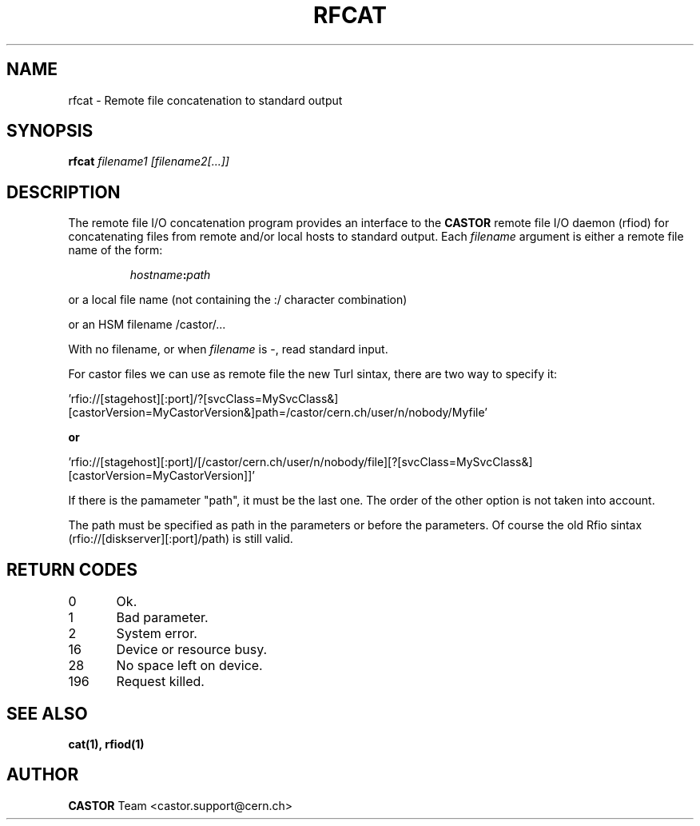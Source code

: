 .\"
.\" $Id: rfcat.man,v 1.2 2006/07/05 14:36:17 riojac3 Exp $
.\"
.\" @(#)$RCSfile: rfcat.man,v $ $Revision: 1.2 $ $Date: 2006/07/05 14:36:17 $ CERN IT-PDP/DM Jean-Philippe Baud
.\" Copyright (C) 2001-2002 by CERN/IT/PDP/DM
.\" All rights reserved
.\"
.TH RFCAT 1 "$Date: 2006/07/05 14:36:17 $" CASTOR "Rfio User Commands"
.SH NAME
rfcat \- Remote file concatenation to standard output
.SH SYNOPSIS
.B rfcat
.IR filename1
.IR [filename2[...]]
.SH DESCRIPTION
.IX "\fLrfcat\fR"
The remote file I/O concatenation program provides an interface to the
.B CASTOR
remote file I/O daemon (rfiod) for concatenating files from remote and/or
local hosts to standard output. Each
.IR filename
argument is either a remote file name of the form:
.IP
.IB hostname : path
.LP
or a local file name (not containing the :/ character combination)
.LP
or an HSM filename /castor/...
.LP
With no filename, or when
.I filename
is -, read standard input.

.LP
For castor files we can use as remote file the new Turl sintax, there are two way to specify it:
.LP
 'rfio://[stagehost][:port]/?[svcClass=MySvcClass&][castorVersion=MyCastorVersion&]path=/castor/cern.ch/user/n/nobody/Myfile' 
.LP
.B or
.LP
 'rfio://[stagehost][:port]/[/castor/cern.ch/user/n/nobody/file][?[svcClass=MySvcClass&][castorVersion=MyCastorVersion]]'
.LP
If there is the pamameter "path", it must be the last one. The order of the other option is not taken into account.
.LP
The path must be specified as path in the parameters or before the parameters.
Of course the old Rfio sintax (rfio://[diskserver][:port]/path) is still valid.
.LP

.SH RETURN CODES
\
.br
0	Ok.
.br
1	Bad parameter.
.br
2	System error.
.br
16	Device or resource busy.
.br
28	No space left on device.
.br
196	Request killed.
.SH SEE ALSO
.BR cat(1), 
.BR rfiod(1)
.SH AUTHOR
\fBCASTOR\fP Team <castor.support@cern.ch>
